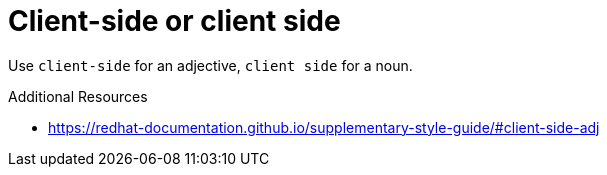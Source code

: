 :navtitle: Client-side or client side
:keywords: reference, rule, client-side, client side

= Client-side or client side

Use `client-side` for an adjective, `client side` for a noun.

.Additional Resources

* link:https://redhat-documentation.github.io/supplementary-style-guide/#client-side-adj[]

